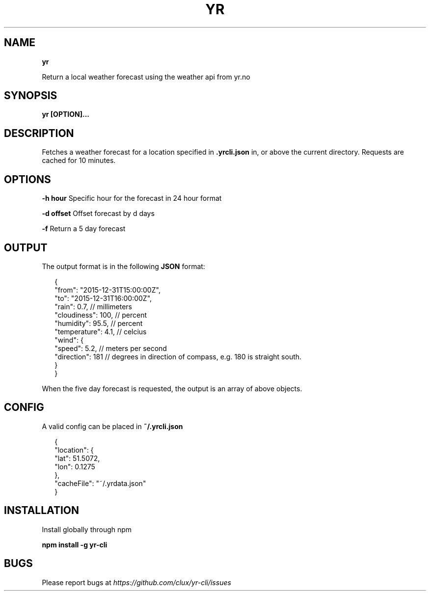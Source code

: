 .TH "YR" "1" "January 2016" "" ""
.SH "NAME"
\fByr\fR
.P
Return a local weather forecast using the weather api from yr\.no
.SH SYNOPSIS
.P
\fByr [OPTION]\.\.\.\fP
.SH DESCRIPTION
.P
Fetches a weather forecast for a location specified in \fB\|\.yrcli\.json\fP in, or above the current directory\. Requests are cached for 10 minutes\.
.SH OPTIONS
.P
\fB\-h hour\fP      Specific hour for the forecast in 24 hour format
.P
\fB\-d offset\fP    Offset forecast by d days
.P
\fB\-f\fP           Return a 5 day forecast
.SH OUTPUT
.P
The output format is in the following \fBJSON\fP format:
.P
.RS 2
.nf
{
  "from": "2015\-12\-31T15:00:00Z",
  "to": "2015\-12\-31T16:00:00Z",
  "rain": 0\.7,        // millimeters
  "cloudiness": 100,  // percent
  "humidity": 95\.5,   // percent
  "temperature": 4\.1, // celcius
  "wind": {
    "speed": 5\.2,     // meters per second
    "direction": 181  // degrees in direction of compass, e\.g\. 180 is straight south\.
  }
}
.fi
.RE
.P
When the five day forecast is requested, the output is an array of above objects\.
.SH CONFIG
.P
A valid config can be placed in \fB~/\.yrcli\.json\fP
.P
.RS 2
.nf
{
  "location": {
    "lat": 51\.5072,
    "lon": 0\.1275
  },
  "cacheFile": "~/\.yrdata\.json"
}
.fi
.RE
.SH INSTALLATION
.P
Install globally through npm
.P
\fBnpm install \-g yr\-cli\fP
.SH BUGS
.P
Please report bugs at \fIhttps://github\.com/clux/yr\-cli/issues\fR
